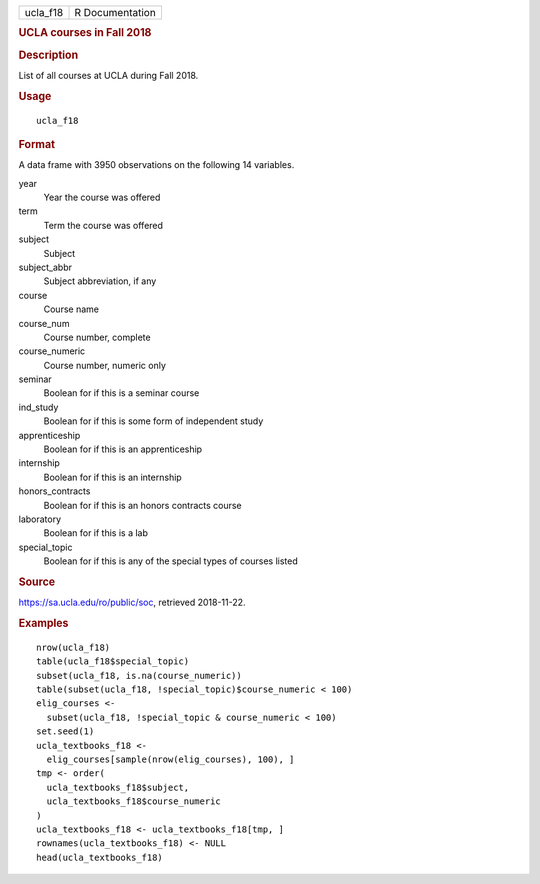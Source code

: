 .. container::

   .. container::

      ======== ===============
      ucla_f18 R Documentation
      ======== ===============

      .. rubric:: UCLA courses in Fall 2018
         :name: ucla-courses-in-fall-2018

      .. rubric:: Description
         :name: description

      List of all courses at UCLA during Fall 2018.

      .. rubric:: Usage
         :name: usage

      ::

         ucla_f18

      .. rubric:: Format
         :name: format

      A data frame with 3950 observations on the following 14 variables.

      year
         Year the course was offered

      term
         Term the course was offered

      subject
         Subject

      subject_abbr
         Subject abbreviation, if any

      course
         Course name

      course_num
         Course number, complete

      course_numeric
         Course number, numeric only

      seminar
         Boolean for if this is a seminar course

      ind_study
         Boolean for if this is some form of independent study

      apprenticeship
         Boolean for if this is an apprenticeship

      internship
         Boolean for if this is an internship

      honors_contracts
         Boolean for if this is an honors contracts course

      laboratory
         Boolean for if this is a lab

      special_topic
         Boolean for if this is any of the special types of courses
         listed

      .. rubric:: Source
         :name: source

      https://sa.ucla.edu/ro/public/soc, retrieved 2018-11-22.

      .. rubric:: Examples
         :name: examples

      ::

         nrow(ucla_f18)
         table(ucla_f18$special_topic)
         subset(ucla_f18, is.na(course_numeric))
         table(subset(ucla_f18, !special_topic)$course_numeric < 100)
         elig_courses <-
           subset(ucla_f18, !special_topic & course_numeric < 100)
         set.seed(1)
         ucla_textbooks_f18 <-
           elig_courses[sample(nrow(elig_courses), 100), ]
         tmp <- order(
           ucla_textbooks_f18$subject,
           ucla_textbooks_f18$course_numeric
         )
         ucla_textbooks_f18 <- ucla_textbooks_f18[tmp, ]
         rownames(ucla_textbooks_f18) <- NULL
         head(ucla_textbooks_f18)
